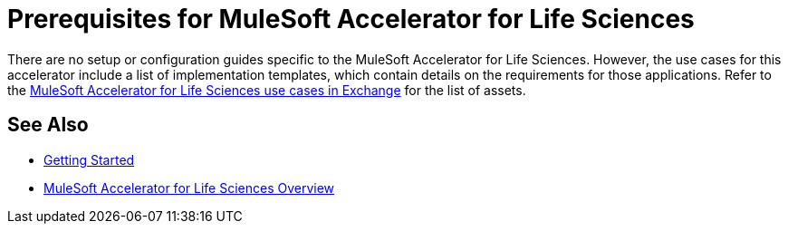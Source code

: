 = Prerequisites for MuleSoft Accelerator for Life Sciences

There are no setup or configuration guides specific to the MuleSoft Accelerator for Life Sciences. However, the use cases for this accelerator include a list of implementation templates, which contain details on the requirements for those applications. Refer to the https://anypoint.mulesoft.com/exchange/0b4cad67-8f23-4ffe-a87f-ffd10a1f6873/mulesoft-accelerator-for-life-sciences/[MuleSoft Accelerator for Life Sciences use cases in Exchange^] for the list of assets.

== See Also

* xref:accelerators-home::getting-started.adoc[Getting Started]
* xref:index.adoc[MuleSoft Accelerator for Life Sciences Overview]
